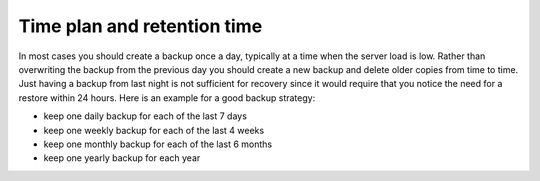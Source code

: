 ﻿

.. ==================================================
.. FOR YOUR INFORMATION
.. --------------------------------------------------
.. -*- coding: utf-8 -*- with BOM.

.. ==================================================
.. DEFINE SOME TEXTROLES
.. --------------------------------------------------
.. role::   underline
.. role::   typoscript(code)
.. role::   ts(typoscript)
   :class:  typoscript
.. role::   php(code)


Time plan and retention time
^^^^^^^^^^^^^^^^^^^^^^^^^^^^

In most cases you should create a backup once a day, typically at a
time when the server load is low. Rather than overwriting the backup
from the previous day you should create a new backup and delete older
copies from time to time. Just having a backup from last night is not
sufficient for recovery since it would require that you notice the
need for a restore within 24 hours. Here is an example for a good
backup strategy:

- keep one daily backup for each of the last 7 days

- keep one weekly backup for each of the last 4 weeks

- keep one monthly backup for each of the last 6 months

- keep one yearly backup for each year

